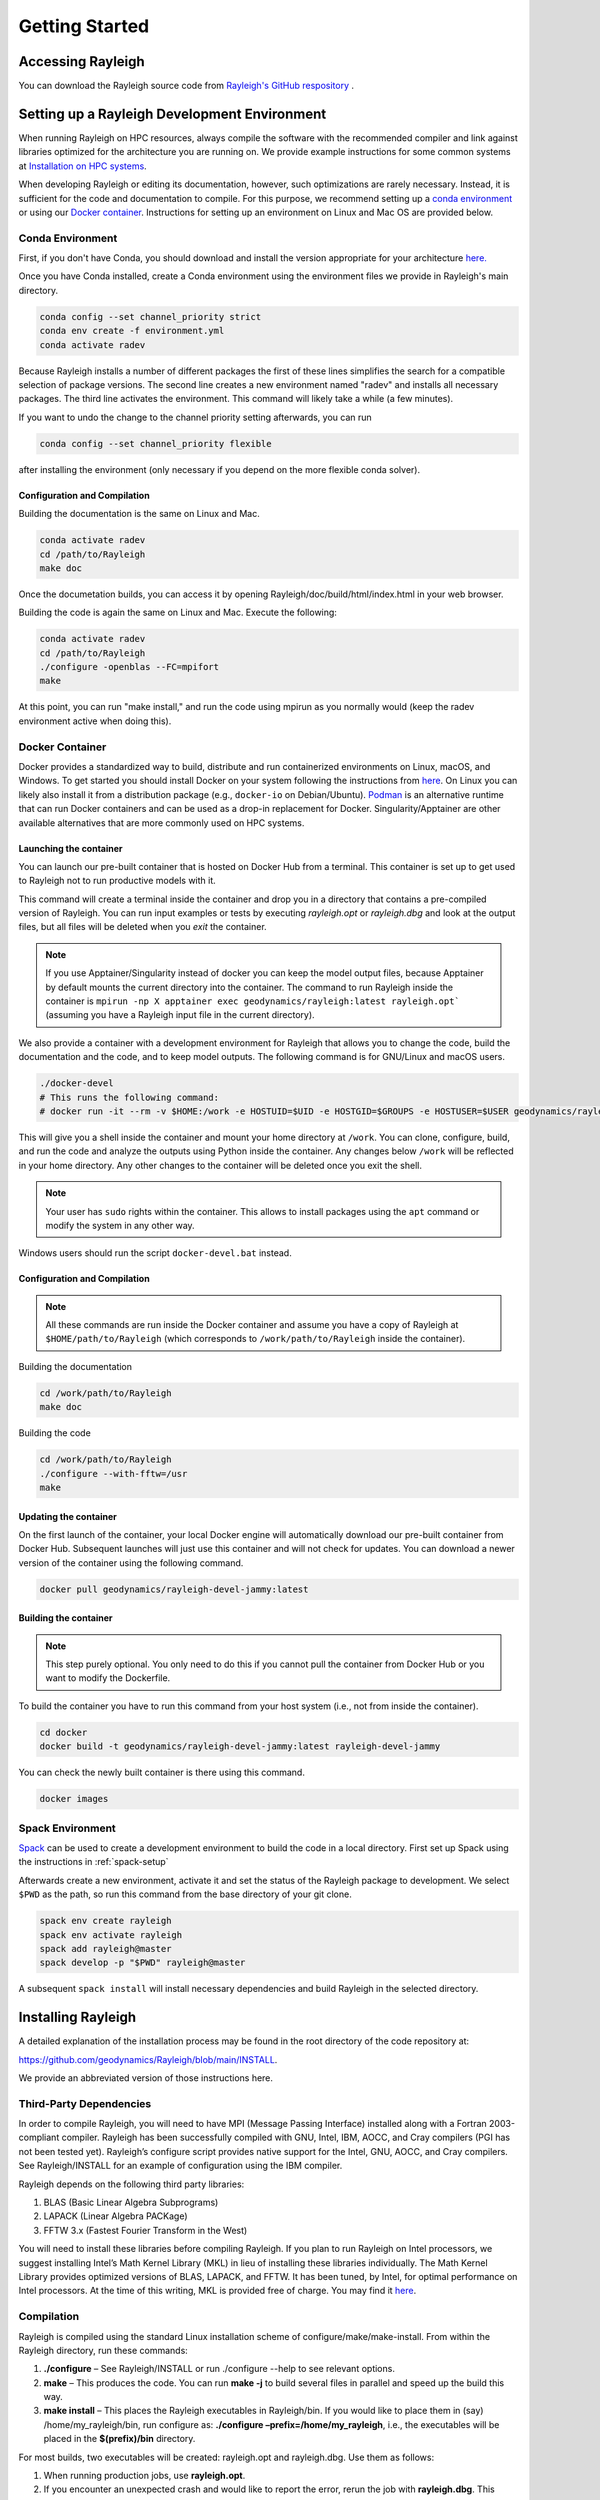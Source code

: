.. raw:: latex

   \clearpage

.. _getting_started:

Getting Started
=================================

Accessing Rayleigh
------------------

You can download the Rayleigh source code from `Rayleigh's GitHub respository <https://github.com/geodynamics/Rayleigh>`_ .

Setting up a Rayleigh Development Environment
---------------------------------------------

When running Rayleigh on HPC resources, always compile the software with the recommended compiler and link against
libraries optimized for the architecture you are running on. We provide example
instructions for some common systems at `Installation on HPC systems`_.

When developing Rayleigh or editing its documentation, however, such optimizations are rarely necessary.  Instead, it is sufficient for the code and documentation to compile.  For this purpose, we recommend setting up a `conda environment`_ or using our `Docker container`_.  Instructions for setting up an environment on Linux and Mac OS are provided below.

Conda Environment
~~~~~~~~~~~~~~~~~

First, if you don't have Conda, you should download and install the version appropriate for your architecture `here. <https://docs.conda.io/en/latest/miniconda.html>`_

Once you have Conda installed, create a Conda environment using the environment files we provide in Rayleigh's main directory.

.. code-block:: bash

    conda config --set channel_priority strict
    conda env create -f environment.yml
    conda activate radev

Because Rayleigh installs a number of different packages the first of these lines simplifies the
search for a compatible selection of package versions. The second line creates a new environment
named "radev" and installs all necessary packages.  The third line activates the environment.
This command will likely take a while (a few minutes).

If you want to undo the change to the channel priority setting afterwards, you can run

.. code-block:: bash

    conda config --set channel_priority flexible

after installing the environment (only necessary if you depend on the more flexible conda
solver).

Configuration and Compilation
^^^^^^^^^^^^^^^^^^^^^^^^^^^^^
Building the documentation is the same on Linux and Mac.

.. code-block:: bash

    conda activate radev
    cd /path/to/Rayleigh
    make doc

Once the documetation builds, you can access it by opening Rayleigh/doc/build/html/index.html in your web browser.

Building the code is again the same on Linux and Mac. Execute the following:

.. code-block:: bash

    conda activate radev
    cd /path/to/Rayleigh
    ./configure -openblas --FC=mpifort
    make

At this point, you can run "make install," and run the code using mpirun as you normally would (keep the radev environment active when doing this).



Docker Container
~~~~~~~~~~~~~~~

Docker provides a standardized way to build, distribute and run containerized environments on Linux, macOS, and Windows. To get started you should install Docker on your system following the instructions from `here <https://www.docker.com/get-started>`_. On Linux you can likely also install it from a distribution package (e.g., ``docker-io`` on Debian/Ubuntu). `Podman <https://podman.io/>`_ is an alternative runtime that can run Docker containers and can be used as a drop-in replacement for Docker.
Singularity/Apptainer are other available alternatives that are more commonly used on HPC systems.

Launching the container
^^^^^^^^^^^^^^^^^^^^^^^
You can launch our pre-built container that is hosted on Docker Hub from a terminal.
This container is set up to get used to Rayleigh not to run productive models with it.

.. code-block:: bash
    docker run -it --rm geodynamics/rayleigh:latest bash

This command will create a terminal inside the container and drop you in a directory
that contains a pre-compiled version of Rayleigh. You can run input examples or
tests by executing `rayleigh.opt` or `rayleigh.dbg` and look at the output files, but
all files will be deleted when you `exit` the container.

.. note:: If you use Apptainer/Singularity instead of docker you can keep the model output files, because Apptainer by default mounts the current directory into the container. The command to run Rayleigh inside the container is ``mpirun -np X apptainer exec geodynamics/rayleigh:latest rayleigh.opt``` (assuming you have a Rayleigh input file in the current directory).

We also provide a container with a development environment for Rayleigh that allows you to change the code, build the
documentation and the code, and to keep model outputs.
The following command is for GNU/Linux and macOS users.

.. code-block:: bash

   ./docker-devel
   # This runs the following command:
   # docker run -it --rm -v $HOME:/work -e HOSTUID=$UID -e HOSTGID=$GROUPS -e HOSTUSER=$USER geodynamics/rayleigh-devel-jammy:latest

This will give you a shell inside the container and mount your home directory at ``/work``. You can clone, configure, build, and run the code and analyze the outputs using Python inside the container. Any changes below ``/work`` will be reflected in your home directory. Any other changes to the container will be deleted once you exit the shell.

.. note:: Your user has ``sudo`` rights within the container. This allows to install packages using the ``apt`` command or modify the system in any other way.

Windows users should run the script ``docker-devel.bat`` instead.

Configuration and Compilation
^^^^^^^^^^^^^^^^^^^^^^^^^^^^^
.. note:: All these commands are run inside the Docker container and assume you have a copy of Rayleigh at ``$HOME/path/to/Rayleigh`` (which corresponds to ``/work/path/to/Rayleigh`` inside the container).

Building the documentation

.. code-block:: bash

    cd /work/path/to/Rayleigh
    make doc

Building the code

.. code-block:: bash

    cd /work/path/to/Rayleigh
    ./configure --with-fftw=/usr
    make

Updating the container
^^^^^^^^^^^^^^^^^^^^^^
On the first launch of the container, your local Docker engine will automatically download our pre-built container from Docker Hub. Subsequent launches will just use this container and will not check for updates. You can download a newer version of the container using the following command.

.. code-block:: bash

    docker pull geodynamics/rayleigh-devel-jammy:latest

Building the container
^^^^^^^^^^^^^^^^^^^^^^
.. note:: This step purely optional. You only need to do this if you cannot pull the container from Docker Hub or you want to modify the Dockerfile.

To build the container you have to run this command from your host system (i.e., not from inside the container).

.. code-block:: bash

   cd docker
   docker build -t geodynamics/rayleigh-devel-jammy:latest rayleigh-devel-jammy

You can check the newly built container is there using this command.

.. code-block:: bash

    docker images

Spack Environment
~~~~~~~~~~~~~~~~~

`Spack <https://github.com/spack/spack>`_ can be used to create a development environment to build the code in a local directory. First set up Spack using the instructions in :ref:`spack-setup`

Afterwards create a new environment, activate it and set the status of the Rayleigh package to development. We select ``$PWD`` as the path, so run this command from the base directory of your git clone.

.. code-block:: bash

    spack env create rayleigh
    spack env activate rayleigh
    spack add rayleigh@master
    spack develop -p "$PWD" rayleigh@master

A subsequent ``spack install`` will install necessary dependencies and build Rayleigh in the selected directory.

.. _install_rayleigh:

Installing Rayleigh
-------------------


A detailed explanation of the installation process may be found in the
root directory of the code repository at:

https://github.com/geodynamics/Rayleigh/blob/main/INSTALL.

We provide an abbreviated version of those instructions here.

Third-Party Dependencies
~~~~~~~~~~~~~~~~~~~~~~~

In order to compile Rayleigh, you will need to have MPI (Message Passing
Interface) installed along with a Fortran 2003-compliant compiler.
Rayleigh has been successfully compiled with GNU, Intel, IBM, AOCC, and
Cray compilers (PGI has not been tested yet). Rayleigh’s configure script
provides native support for the Intel, GNU, AOCC, and Cray compilers. See
Rayleigh/INSTALL for an example of configuration using the IBM compiler.

Rayleigh depends on the following third party libraries:

#. BLAS (Basic Linear Algebra Subprograms)

#. LAPACK (Linear Algebra PACKage)

#. FFTW 3.x (Fastest Fourier Transform in the West)

You will need to install these libraries before compiling Rayleigh. If
you plan to run Rayleigh on Intel processors, we suggest installing
Intel’s Math Kernel Library (MKL) in lieu of installing these libraries
individually. The Math Kernel Library provides optimized versions of
BLAS, LAPACK, and FFTW. It has been tuned, by Intel, for optimal
performance on Intel processors. At the time of this writing, MKL is
provided free of charge. You may find it
`here <https://software.intel.com/en-us/mkl>`__.

Compilation
~~~~~~~~~~~

Rayleigh is compiled using the standard Linux installation scheme of
configure/make/make-install. From within the Rayleigh directory, run
these commands:

#. **./configure** – See Rayleigh/INSTALL or run ./configure --help to
   see relevant options.

#. **make** – This produces the code. You can run **make -j** to build several
   files in parallel and speed up the build this way.

#. **make install** – This places the Rayleigh executables in
   Rayleigh/bin. If you would like to place them in (say)
   /home/my_rayleigh/bin, run configure as: **./configure
   –prefix=/home/my_rayleigh**, i.e., the executables will be placed in the
   **$(prefix)/bin** directory.

For most builds, two executables will be created: rayleigh.opt and
rayleigh.dbg. Use them as follows:

#. When running production jobs, use **rayleigh.opt**.

#. If you encounter an unexpected crash and would like to report the
   error, rerun the job with **rayleigh.dbg**. This version of the code
   is compiled with debugging symbols. It will (usually) produce
   meaningful error messages in place of the gibberish that is output
   when rayleigh.opt crashes.

If *configure* detects the Intel compiler, you will be presented with a
number of choices for the vectorization option. If you select *all*,
rayleigh.opt will not be created. Instead, rayleigh.sse, rayleigh.avx,
etc. will be placed in Rayleigh/bin. This is useful if running on a
machine with heterogeneous node architectures (e.g., Pleiades). If you
are not running on such a machine, pick the appropriate vectorization
level, and rayleigh.opt will be compiled using that vectorization level.

The default behavior of the **make** command is to build both the
optimized, **rayleigh.opt**, and the debug versions, **rayleigh.dbg**. As
described above, if Intel is used and *all* is selected, every version will
be compiled. To build only a single version, the **target=<target>** option
may be used at the **make** stage, for example:

#. **make target=opt** - build only the optimized version, **rayleigh.opt**

#. **make target=dbg** - build only the debug version, **rayleigh.dbg**

#. **make target=avx** - build only the AVX version, **rayleigh.avx**

When building a single target, the final name of the executable can be changed
with the **output=<output>** option during the **make install** command. For example,
to build the optimized version and name the executable **a.out**:

#. **make target=opt** - only build the optimized version

#. **make target=opt output=a.out install** - install the optimized version as **a.out**

Inspection of the **$(prefix)/bin** directory (specified at configure time with the -prefix
option) will show a new file named **a.out**.

If both the optimized version and the debug version have already been built, they
can be renamed at install time as:

#. **make** - build both optimized and debug version (or all versions)

#. **make target=opt output=a.out.opt install** - install and rename the optimized version

#. **make target=dbg output=a.out.dbg install** - install and rename the debug version

The **output** option is only respected when a particular **target** is specified. Running
**make output=a.out install** will install all **rayleigh.*** executables, they will not
be renamed.

.. _spack-setup:

Alternative: Installation using Spack
~~~~~~~~~~~~~~~~~~~~~~~~~~~~~~~~~~~~

Spack is a package management tool designed to support multiple versions and
configurations of software on a wide variety of platforms and environments. It can be used to build Rayleigh with different compilers and a custom set of libraries for MPI, LAPACK, and FFTW. It can automatically build dependencies itself or use those provided by the HPC environment.

To set up Spack in your environment follow the instructions in the `documentation <https://spack.readthedocs.io/en/latest/getting_started.html>`_. Add local `compilers <https://spack.readthedocs.io/en/latest/getting_started.html#compiler-configuration>`_ and `packages <https://spack.readthedocs.io/en/latest/getting_started.html#system-packages>`_ as desired.

The next step has only to be performed once to add the Rayleigh package repository. Run this from the base directory of the Rayleigh repository.

.. code-block:: bash

    spack repo add spack-repo

Afterwards you can just install Rayleigh and its dependencies using:

.. code-block:: bash

    spack install rayleigh

Once the build succeeded the package can be loaded using the following command, which will make the ``rayleigh.opt`` and ``rayleigh.dbg`` executables available in the ``PATH`` and can be run to start simulations as usual.

.. code-block:: bash

    spack load rayleigh

There are many ways in which to modify the compiler and dependencies being used. They can be found in the `Spack documentation <https://spack.readthedocs.io/en/latest/index.html>`_.

As an example you can install Rayleigh using MKL for LAPACK and FFTW using:

.. code-block:: bash

    spack install rayleigh ^intel-mkl

To see the dependencies being installed you can use:

.. code-block:: bash

    spack spec rayleigh ^intel-mkl

.. _benchmark:


.. _hpc_installation_instructions:

Installation on HPC systems
-----------------------------------------

Given the amount of computational resources required to simulate convection in highly turbulent parameter regimes, many users will want to run Rayleigh in a HPC environment.  Here we provide instructions for compilation on two widely-used, national-scale supercomputing systems:  TACC Stampede2 and NASA Pleiades.   

Example jobscripts containing the necessary commands to compile and run Rayleigh on various systems may be found in *Rayleigh/job_scripts/*.

.. _stampede2:

TACC Stampede2
~~~~~~~~~~~~~~

Installing Rayleigh on NSF's Stampede 2 system is straightforward. At the time
this documentation is written (Sep 2022) the loaded default modules work out of
the box for Rayleigh. In case the modules change in the future here is a listed
for reference:

.. code-block:: bash

  1) intel/18.0.2      3) impi/18.0.2   5) autotools/1.1    7) cmake/3.20.2   9) TACC
  2) libfabric/1.7.0   4) git/2.24.1    6) python2/2.7.15   8) xalt/2.10.37

After cloning a Rayleigh repository, rayleigh can be configured and compiled as:

.. code-block:: bash

   FC=mpifc CC=mpicc ./configure  # select 'AVX512'
   make -j
   make install

We suggest choosing 'AVX512' at the configure menu.  This vectorization is supported by both the Skylake and Ice Lake nodes available on Stampede2.  An example jobscript for Stampede2 may be found in *Rayleigh/job_scripts/TACC_Stampede2*.

Using the Apptainer container system
~~~~~~~~~~~~~~~~~~~~~~~~~~~~~~~~~~~~

We provide a precompiled container that provides an alternative way to use Rayleigh on the  TACC computing systems Stampede3 and Frontera.

To activate the container system and download the container:

.. code-block:: bash

   module load tacc-apptainer
   apptainer pull docker://gassmoeller/rayleigh:tacc-latest

This will create a file `rayleigh_tacc-latest.sif` that you can think of as a Rayleigh executable.
To run Rayleigh models using the downloaded container run (on a compute node):

.. code-block:: bash

   ibrun -n N_CORES apptainer run rayleigh_tacc-latest.sif rayleigh.opt

Make sure to replace N_CORES with the number of requested cores (or remove -n option to run with the
total number of cores requested). Also make sure to provide the correct path to `rayleigh_tacc-latest.sif`
if it is not in the current directory.

.. _pleiades:

NASA Pleiades
~~~~~~~~~~~~~

Installation on NASA's Pleiades cluster is similarly straightforward.  After cloning the repository, Rayleigh can be configured and compiled via the following commands:

.. code-block:: bash

   module purge
   module load comp-intel
   module load mpi-hpe
   ./configure --FC=mpif90 --CC=icc  # select 'ALL'
   make -j
   make install
   
We suggest using the default Intel and MPI compilers provided by Pleiades as in the example above.  As of December, 2022, this corresponded to the following version combination:

.. code-block:: bash

   1) comp-intel/2020.4.304   2) mpi-hpe/mpt.2.25

Note that Pleiades is a heterogeneous cluster, composed of many (primarily Intel) processor types. We suggest selecting the 'ALL' option when configuring Rayleigh to ensure that a unique executable is created for each of the possible vectorization options.  An example jobscript for Pleiades may be found in *Rayleigh/job_scripts/NASA_Pleiades*.



Verifying Your Installation
-------------------

Rayleigh has been programmed with internal testing suite so that its
results may be compared against benchmarks described in Christensen et al. (2001)
:cite:`CHRISTENSEN200125` and Jones et al. (2011)
:cite:`JONES2011120`

We recommend running a benchmark whenever running Rayleigh on a new
machine for the first time, or after recompiling the code. The
Christensen et al. (2001) :cite:`CHRISTENSEN200125` reference describes two Boussinesq tests that
Rayleigh’s results may be compared against. The Jones et al. (2011) :cite:`JONES2011120`
reference describes anelastic tests. Rayleigh has been tested
successfully against two benchmarks from each of these papers. Input
files for these different tests are enumerated in Table table_benchmark_
below. In addition to the
input files listed in Table table_benchmark_,
input examples appropriate for use as a template for new runs are
provided with the *\_input* suffix (as opposed to the *minimal* suffix.
These input files still have benchmark_mode active. Be sure to turn this
flag off if not running a benchmark.



**Important:** If you are not running a benchmark, but only wish to
modify an existing benchmark-input file, delete the line containing the
text “*benchmark_mode=X*.” When benchmark mode is active, custom inputs,
such as Rayleigh number, are overridden and reset to their
benchmark-appropriate values. For example, setting ``benchmark_mode = 1`` defines the appropriate Case 0
Christensen et al. (2001) :cite:`CHRISTENSEN200125` initial conditions. A benchmark report is
written every 5000 time steps by setting
``benchmark_report_interval = 5000``. The benchmark reports are text
files found within directory **path_to_my_sim/Benchmark_Reports/** and
numbered according to the appropriate time step. The
| ``benchmark_integration_interval`` variable sets the interval at which
measurements are taken to calculate the values reported in the
benchmark reports.

**We suggest using the c2001_case0_minimal input file for installation
verification**. Algorithmically, there is little difference between the
MHD, non-MHD, Boussinesq, and anelastic modes of Rayleigh. As a result,
when installing the code on a new machine, it is normally sufficient to
run the cheapest benchmark, case 0 from Christensen 2001 :cite:`CHRISTENSEN200125`.

To run this benchmark, create a directory from within which to run your
benchmark, and follow along with the commands below. Modify the
directory structure a each step as appropriate:

#. mkdir path_to_my_sim

#. cd path_to_my_sim

#. cp
   path_to_rayleigh/Rayleigh/input_examples/c2001_case0_minimal   main_input

#. cp path_to_rayleigh/Rayleigh/bin/rayleigh.opt   rayleigh.opt (or use
   *ln -s* in lieu of *cp*)

#. mpiexec -np **N** ./rayleigh.opt -nprow **X** -npcol **Y** -nr **R**
   -ntheta **T**

For the value **N**, select the number of cores you wish to run with.
For this short test, 32 cores is more than sufficient. Even with only
four cores, the lower-resolution test suggested below will only take
around half an hour. The values **X** and **Y** are integers that
describe the process grid. They should both be at least 2, and must
satisfy the expression

.. math:: N=X \times Y.

Some suggested combinations are {N,X,Y} = {32,4,8}, {16,4,4}, {8,2,4},
{4,2,2}. The values **R** and **T** denote the number of radial and
latitudinal collocation points respectively. Select either {R,T}={48,64}
or {R,T}={64,96}. The lower-resolution case takes about 3 minutes to run
on 32 Intel Haswell cores. The higher-resolution case takes about 12
minutes to run on 32 Intel Haswell cores.

Once your simulation has run, examine the file
path_to_my_sim/Benchmark_Reports/00025000. You should see output similar
to that presented in Tables table_benchmark_low_ or table_benchmark_high_ . Your numbers may differ
slightly, but all values should have a % difference of less than 1. If
this condition is satisfied, your installation is working correctly.

.. _table_benchmark_low:

.. centered:: **Benchmark Low**

Rayleigh benchmark report for Christensen
et al. (2001) :cite:`CHRISTENSEN200125` case 0 when run with nr=48 and ntheta=64. Run time was
approximately 3 minutes when run on 32 Intel Haswell cores.

Run command:

.. code-block::

 mpiexec -np 32 ./rayleigh.opt -nprow 4 -npcol 8 -nr 48 -ntheta 64

+-----------------+------------+------------+--------------+-----------+
| Observable      | Measured   | Suggested  | % Difference | Std. Dev. |
+=================+============+============+==============+===========+
| Kinetic Energy  | 58.347827  | 58.348000  | -0.000297    | 0.000000  |
+-----------------+------------+------------+--------------+-----------+
| Temperature     | 0.427416   | 0.428120   | -0.164525    | 0.000090  |
+-----------------+------------+------------+--------------+-----------+
| Vphi            | -10.118053 | -10.157100 | -0.384434    | 0.012386  |
+-----------------+------------+------------+--------------+-----------+
| Drift Frequency | 0.183272   | 0.182400   | 0.477962     | 0.007073  |
+-----------------+------------+------------+--------------+-----------+


.. _table_benchmark_high:


.. centered:: **Benchmark High**

Rayleigh benchmark report for Christensen
et al. (2001) :cite:`CHRISTENSEN200125` case 0 when run with nr=64 and ntheta=96. Run time was
approximately 12 minutes when run on 32 Intel Haswell cores.

Run command:

.. code-block::

  mpiexec -np 32 ./rayleigh.opt -nprow 4 -npcol 8 -nr 64 -ntheta 96

+-----------------+------------+------------+--------------+-----------+
| Observable      | Measured   | Suggested  | % Difference | Std. Dev. |
+=================+============+============+==============+===========+
| Kinetic Energy  | 58.347829  | 58.348000  | -0.000294    | 0.000000  |
+-----------------+------------+------------+--------------+-----------+
| Temperature     | 0.427786   | 0.428120   | -0.077927    | 0.000043  |
+-----------------+------------+------------+--------------+-----------+
| Vphi            | -10.140183 | -10.157100 | -0.166551    | 0.005891  |
+-----------------+------------+------------+--------------+-----------+
| Drift Frequency | 0.182276   | 0.182400   | -0.067994    | 0.004877  |
+-----------------+------------+------------+--------------+-----------+

.. _available_benchmarks:

Available Benchmarks
------------------



.. _table_benchmark:

.. centered:: **Benchmark**

Benchmark-input examples useful for verifying Rayleigh’s installation.
Those from Christensen et al. (2001) :cite:`CHRISTENSEN200125`
are Boussinesq. Those from Jones et al. (2011) :cite:`JONES2011120` are anelastic. Examples are found
in the directory: Rayleigh/input_examples/

+-----------------------+-----------------+--------------------------------+--------------------------------+
| Paper                 | Benchmark       | Input File                     | Specify in the main_input file |
+=======================+=================+================================+================================+
| Christensen et al.    | Case 0          | c2001_case0_minimal            | benchmark_mode = 1             |
+-----------------------+-----------------+--------------------------------+--------------------------------+
| Christensen et al.    | Case 1(MHD)     | c2001_case1_minimal            | benchmark_mode = 2             |
+-----------------------+-----------------+--------------------------------+--------------------------------+
| Jones et al. 2011     | Steady Hydro    | j2011_steady_hydro_minimal     | benchmark_mode = 3             |
+-----------------------+-----------------+--------------------------------+--------------------------------+
| Jones et al. 2011     | Steady MHD      | j2011_steady_MHD_minimal       | benchmark_mode = 4             |
+-----------------------+-----------------+--------------------------------+--------------------------------+
| Breuer et al. 2010    | Case 0          | b2010_case0_*T_input           |                                |
+-----------------------+-----------------+--------------------------------+--------------------------------+

Standard benchmarks that generate minimal output files are discussed in the next four
benchmarks:

* :ref:`cookbookCase0Minimal`
* :ref:`cookbookCase1Minimal`
* :ref:`cookbookHydroAnelastic`
* :ref:`cookbookMhdAnelastic`
* :ref:`cookbookDDCBreuer` 
.. _cookbookCase0Minimal:

Boussinesq non-MHD Benchmark: c2001_case0_minimal
~~~~~~~~~~~~~~~~~~~~~~~~~~~~~~~

This is the standard benchmark test when running Rayleigh on a new
machine.
Christensen et al. (2001) :cite:`CHRISTENSEN200125` describes two Boussinesq tests that Rayleigh’s
results may be compared against. Case 0 in Christensen et al. (2001) :cite:`CHRISTENSEN200125`
solves for Boussinesq (non-dimensional) non-magnetic convection, and we
will discuss the input parameters necessary to set up this benchmark in
Rayleigh below. Rayleigh’s input parameters are grouped in so-called
namelists, which are subcategories of related input parameters that will
be read upon program start and assigned to Fortran variables with
identical names. Below are the first four Fortran namelists in the input
file **c2001_case0_minimal**.

::

   &problemsize_namelist
    n_r = 64
    n_theta = 96
    nprow = 16
    npcol = 32
   /
   &numerical_controls_namelist
   /
   &physical_controls_namelist
    benchmark_mode = 1
    benchmark_integration_interval = 100
    benchmark_report_interval = 5000
   /
   &temporal_controls_namelist
    max_iterations = 25000
    checkpoint_interval = 100000
    quicksave_interval = 10000
    num_quicksaves = 2
   /


.. _cookbookCase1Minimal:

Boussinesq MHD Benchmark: c2001_case1_minimal
~~~~~~~~~~~~~~~~~~~~~~~

The MHD Boussinesq benchmark with an insulating inner core of
Christensen et al. (2001) :cite:`CHRISTENSEN200125` is denoted as Case 1 and is specified with
input file **c2001_case1_minimal**. Only the namelists modified compared
to Case 0 (\ :ref:`cookbookCase0Minimal` above) are shown
below.

::

   &physical_controls_namelist
    benchmark_mode = 2
    benchmark_integration_interval = 100
    benchmark_report_interval = 10000
   /
   &temporal_controls_namelist
    max_iterations = 150000
    checkpoint_interval = 100000
    quicksave_interval = 10000
    num_quicksaves = 2
   /



.. _cookbookHydroAnelastic:

Steady Anelastic non-MHD Benchmark: j2011_steady_hydro_minimal
~~~~~~~~~~~~~~~~~~~~~~~~~~~~~~

Jones et al. (2011) describes a benchmark for an anelastic hydrodynamic
solution that is steady in a drifting frame. This benchmark is specified
for Rayleigh with input file **j2011_steady_hydro_minimal**. Below are
the relevant Fortran namelists.

::

   &problemsize_namelist
    n_r = 128
    n_theta = 192
    nprow = 32
    npcol = 16
   /
   &numerical_controls_namelist
   /
   &physical_controls_namelist
    benchmark_mode = 3
    benchmark_integration_interval = 100
    benchmark_report_interval = 10000
   /
   &temporal_controls_namelist
    max_iterations = 200000
    checkpoint_interval = 100000
    quicksave_interval = 10000
    num_quicksaves = 2
   /



.. _cookbookMhdAnelastic:

Steady Anelastic MHD Benchmark: j2011_steady_mhd_minimal
~~~~~~~~~~~~~~~~~~~~~~~~~~~~~

The anelastic MHD benchmark described in Jones et al. (2011) can be run
with main input file **j2011_steady_mhd_minimal**. The Fortran namelists
differing from the Jones et al. (2011) anelastic hydro benchmark
(§:ref:`cookbookHydroAnelastic` above) are shown here.

::

   &physical_controls_namelist
    benchmark_mode = 4
    benchmark_integration_interval = 100
    benchmark_report_interval = 10000
   /
   &temporal_controls_namelist
    max_iterations = 5000000
    checkpoint_interval = 100000
    quicksave_interval  = 25000
    num_quicksaves = 2
   /

.. _cookbookDDCBreuer:

Steady Thermal-Chemical Boussinesq Convection Benchmark: b2010_case0_*T_input
~~~~~~~~~~~~~~~~~~~~~~~~~~~~~

This is a Boussinesq convection benchmark described in Breuer et al. (2010) :cite:`Breuer2010`
in a dual buoyancy system that allows both thermal and chemical buoyancy sources. 
The case 0 contains three input lists that describes varying contributions of 
thermal vs chemical Rayleigh numbers whereas the total Rayleigh number stays the same. 
This benchmark is specified for Rayleigh with input file b2010_case0_*T_input. 
Below is an example for 80% thermal and 20% chemical convection scene for the 
relevant Fortran namelists:

::

   &problemsize_namelist
    n_r = 128
    n_theta = 192
    nprow = 32
    npcol = 16 
   &Reference_Namelist
    Ekman_Number = 1.0d-3
    Rayleigh_Number = 4.8d4
    Prandtl_Number = 3.0d-1
    chi_a_Rayleigh_Number = -1.2d5
    chi_a_Prandtl_Number = 3.0d0

